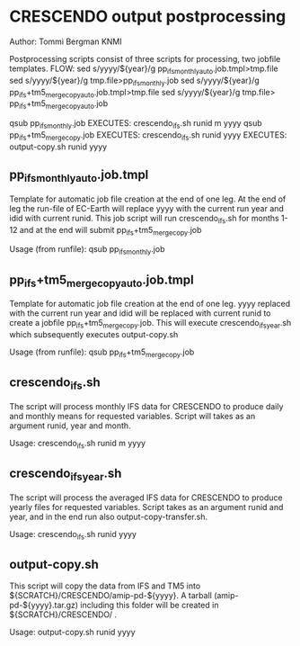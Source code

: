 * CRESCENDO output postprocessing
Author: Tommi Bergman KNMI

Postprocessing scripts consist of three scripts for processing, two jobfile templates.
FLOW:
sed s/yyyy/${year}/g  pp_ifs_monthly_auto.job.tmpl>tmp.file 
sed s/yyyy/${year}/g  tmp.file>pp_ifs_monthly.job 
sed s/yyyy/${year}/g  pp_ifs+tm5_merge_copy_auto.job.tmpl>tmp.file 
sed s/yyyy/${year}/g  tmp.file> pp_ifs+tm5_merge_copy_auto.job 

qsub pp_ifs_monthly.job
  EXECUTES:
  crescendo_ifs.sh runid m yyyy
  qsub pp_ifs+tm5_merge_copy.job
    EXECUTES:
    crescendo_ifs.sh runid yyyy
      EXECUTES:
      output-copy.sh runid yyyy



** pp_ifs_monthly_auto.job.tmpl

Template for automatic job file creation at the end of one leg. At the end of leg the run-file of EC-Earth will replace yyyy 
with the current run year and idid with current runid.
This job script will run  crescendo_ifs.sh for months 1-12 and at the end will submit pp_ifs+tm5_merge_copy.job

Usage (from runfile):
qsub pp_ifs_monthly.job

** pp_ifs+tm5_merge_copy_auto.job.tmpl 

Template for automatic job file creation at the end of one leg. yyyy replaced with the current run year and 
idid will be replaced with current runid to create a jobfile  pp_ifs+tm5_merge_copy.job. This will execute crescendo_ifs_year.sh
which subsequently executes output-copy.sh

Usage (from runfile):
qsub pp_ifs+tm5_merge_copy.job

** crescendo_ifs.sh 

The script will process monthly IFS data for CRESCENDO to produce daily and monthly means for requested variables. 
Script will takes as an argument runid, year and month.

Usage:
crescendo_ifs.sh runid m yyyy

** crescendo_ifs_year.sh 

The script will process the averaged IFS data for CRESCENDO to produce yearly files for requested variables. 
Script takes as an argument runid and year, and in the end run also output-copy-transfer.sh. 

Usage:
crescendo_ifs.sh runid yyyy

** output-copy.sh 

This script will copy the data from IFS and TM5 into ${SCRATCH}/CRESCENDO/amip-pd-${yyyy}. A tarball (amip-pd-${yyyy}.tar.gz) including this folder will be created in
${SCRATCH}/CRESCENDO/ .

Usage:
output-copy.sh runid yyyy


